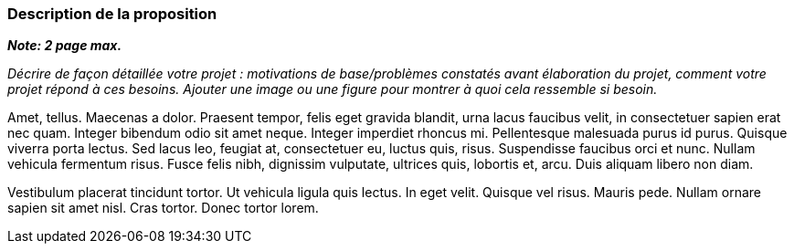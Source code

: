 === Description de la proposition
*_Note: 2 page max._*

_Décrire de façon détaillée votre projet : motivations de base/problèmes
constatés avant élaboration du projet, comment votre projet répond à ces
besoins. Ajouter une image ou une figure pour montrer à quoi cela
ressemble si besoin._

Amet, tellus. Maecenas a dolor. Praesent tempor, felis eget gravida
blandit, urna lacus faucibus velit, in consectetuer sapien erat nec
quam. Integer bibendum odio sit amet neque. Integer imperdiet rhoncus
mi. Pellentesque malesuada purus id purus. Quisque viverra porta lectus.
Sed lacus leo, feugiat at, consectetuer eu, luctus quis, risus.
Suspendisse faucibus orci et nunc. Nullam vehicula fermentum risus.
Fusce felis nibh, dignissim vulputate, ultrices quis, lobortis et, arcu.
Duis aliquam libero non diam.

Vestibulum placerat tincidunt tortor. Ut vehicula ligula quis lectus. In
eget velit. Quisque vel risus. Mauris pede. Nullam ornare sapien sit
amet nisl. Cras tortor. Donec tortor lorem.
